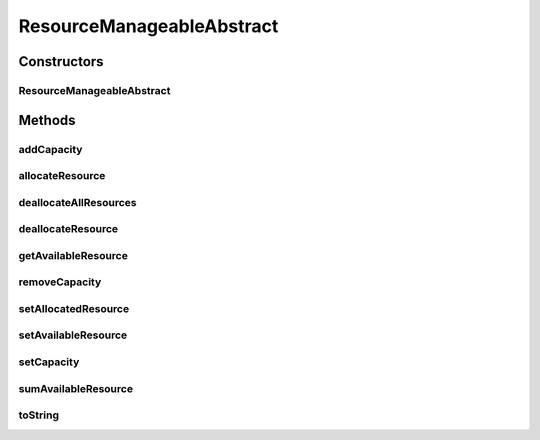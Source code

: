 ResourceManageableAbstract
==========================

.. java:package:: org.cloudbus.cloudsim.resources
   :noindex:

.. java:type:: public abstract class ResourceManageableAbstract extends ResourceAbstract implements ResourceManageable

   A class that represents simple resources such as RAM, CPU, Bandwidth or Pe, storing, for instance, the resource capacity and amount of free available resource.

   The class is abstract just to ensure there will be an specific subclass for each kind of resource, allowing to differentiate, for instance, a RAM resource instance from a BW resource instance. The VM class also relies on this differentiation for generically getting a required resource.

   :author: Uros Cibej, Anthony Sulistio, Manoel Campos da Silva Filho

Constructors
------------
ResourceManageableAbstract
^^^^^^^^^^^^^^^^^^^^^^^^^^

.. java:constructor:: public ResourceManageableAbstract(long capacity)
   :outertype: ResourceManageableAbstract

Methods
-------
addCapacity
^^^^^^^^^^^

.. java:method:: @Override public boolean addCapacity(long capacityToAdd)
   :outertype: ResourceManageableAbstract

allocateResource
^^^^^^^^^^^^^^^^

.. java:method:: @Override public boolean allocateResource(long amountToAllocate)
   :outertype: ResourceManageableAbstract

deallocateAllResources
^^^^^^^^^^^^^^^^^^^^^^

.. java:method:: @Override public long deallocateAllResources()
   :outertype: ResourceManageableAbstract

deallocateResource
^^^^^^^^^^^^^^^^^^

.. java:method:: @Override public boolean deallocateResource(long amountToDeallocate)
   :outertype: ResourceManageableAbstract

getAvailableResource
^^^^^^^^^^^^^^^^^^^^

.. java:method:: @Override public long getAvailableResource()
   :outertype: ResourceManageableAbstract

removeCapacity
^^^^^^^^^^^^^^

.. java:method:: @Override public boolean removeCapacity(long capacityToRemove)
   :outertype: ResourceManageableAbstract

setAllocatedResource
^^^^^^^^^^^^^^^^^^^^

.. java:method:: @Override public boolean setAllocatedResource(long newTotalAllocatedResource)
   :outertype: ResourceManageableAbstract

setAvailableResource
^^^^^^^^^^^^^^^^^^^^

.. java:method:: protected final boolean setAvailableResource(long newAvailableResource)
   :outertype: ResourceManageableAbstract

   Sets the given amount as available resource.

   :param newAvailableResource: the new amount of available resource to set
   :return: true if \ ``availableResource > 0 and availableResource <= capacity``\ , false otherwise

setCapacity
^^^^^^^^^^^

.. java:method:: @Override public boolean setCapacity(long newCapacity)
   :outertype: ResourceManageableAbstract

sumAvailableResource
^^^^^^^^^^^^^^^^^^^^

.. java:method:: protected boolean sumAvailableResource(long amountToSum)
   :outertype: ResourceManageableAbstract

   Sum a given amount (negative or positive) of available (free) resource to the total available resource.

   :param amountToSum: the amount to sum in the current total available resource. If given a positive number, increases the total available resource; otherwise, decreases the total available resource.
   :return: true if the total available resource was changed; false otherwise

toString
^^^^^^^^

.. java:method:: @Override public String toString()
   :outertype: ResourceManageableAbstract

